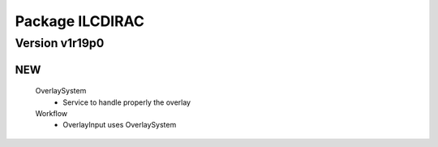 ----------------
Package ILCDIRAC
----------------

Version v1r19p0
---------------

NEW
:::

 OverlaySystem
  - Service to handle properly the overlay
 Workflow
  - OverlayInput uses OverlaySystem

